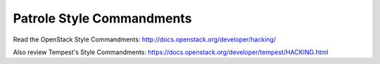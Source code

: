 Patrole Style Commandments
==========================

Read the OpenStack Style Commandments: `<http://docs.openstack.org/developer/hacking/>`__

Also review Tempest's Style Commandments: `<https://docs.openstack.org/developer/tempest/HACKING.html>`__

